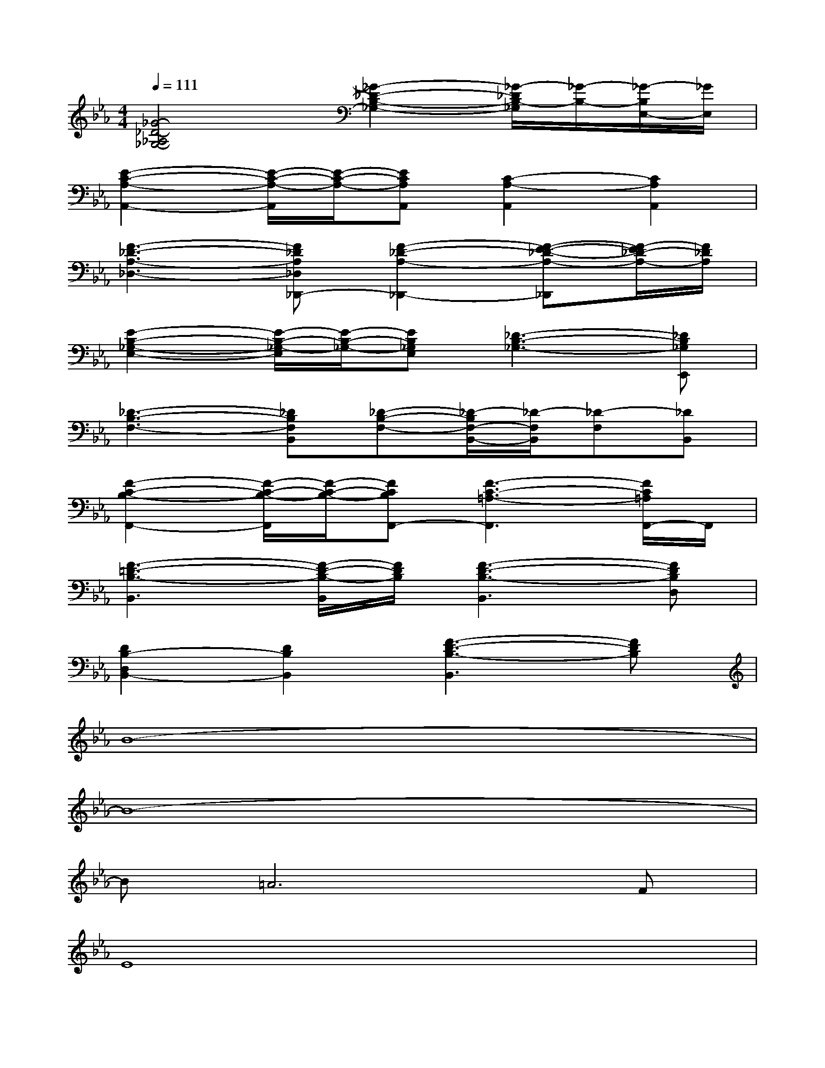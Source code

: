 X:1
T:
M:4/4
L:1/8
Q:1/4=111
K:Eb%3flats
V:1
[_G4-_D4-_A,4_G,4-][_G2-_D2-B,2-_G,2-][_G/2-_D/2B,/2-_G,/2][_G/2-B,/2-][_G/2-B,/2E,/2-][_G/2E,/2]|
[E2-C2-A,2-A,,2-][E/2-C/2-A,/2-A,,/2][E/2-C/2-A,/2-][ECA,A,,][C2-A,2-A,,2][C2A,2A,,2]|
[F3-_D3-A,3-_D,3-][F_DA,_D,_D,,-][F2-_D2-A,2-_D,,2-][F-E-_D-A,-_D,,][F/2-E/2_D/2-A,/2-][F/2_D/2A,/2]|
[E2-B,2-_G,2-E,2-][E/2-B,/2-_G,/2-E,/2][E/2-B,/2-_G,/2-][EB,_G,E,][_D3-B,3-_G,3-][_DB,_G,E,,]|
[_D3-B,3-F,3-][_DB,F,B,,][_D-B,-F,-][_D/2-B,/2F,/2-B,,/2-][_D/2-F,/2B,,/2][_D-F,][_DB,,]|
[F2-C2-B,2-F,,2-][F/2-C/2-B,/2-F,,/2][F/2-C/2-B,/2-][FCB,F,,-][F3-C3-=A,3-F,,3][F/2C/2=A,/2F,,/2-]F,,/2|
[F3-=D3-B,3-B,,3][F/2-D/2-B,/2-B,,/2][F/2D/2B,/2][F3-D3-B,3-B,,3][FDB,D,]|
[D2B,2-D,2B,,2-][D2B,2B,,2][F3-D3-B,3-B,,3][FDB,]|
B8-|
B8-|
B=A6F|
E8|
=A,2C6-|
C2E6-|
E4D3C|
B,8